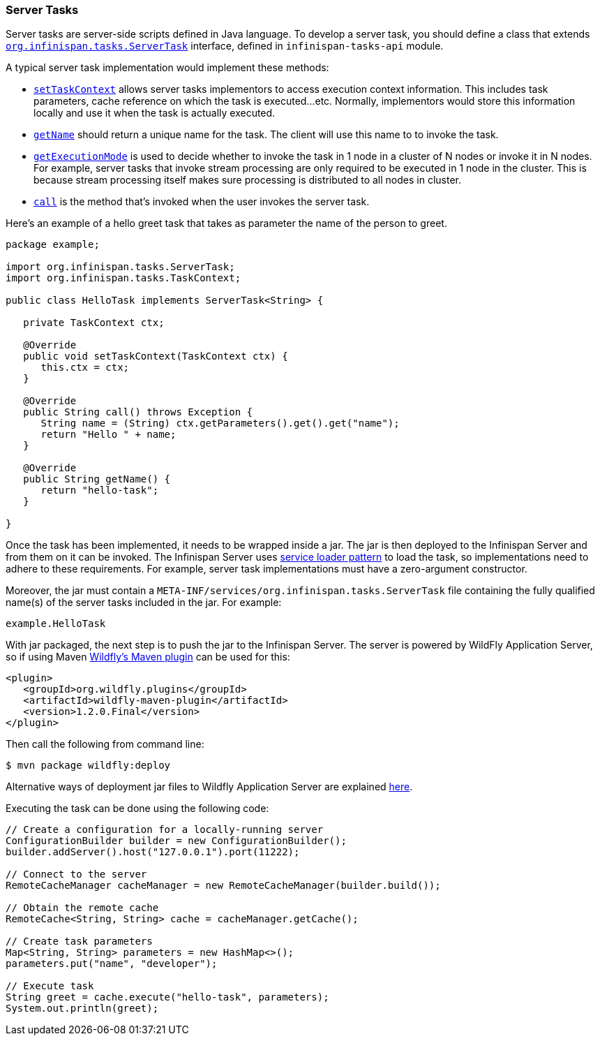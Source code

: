 === Server Tasks

Server tasks are server-side scripts defined in Java language.
To develop a server task, you should define a class that extends
link:{javadocroot}/org/infinispan/tasks/ServerTask.html[`org.infinispan.tasks.ServerTask`]
interface, defined in `infinispan-tasks-api` module.

A typical server task implementation would implement these methods:

* link:{javadocroot}/org/infinispan/tasks/ServerTask.html#setTaskContext-org.infinispan.tasks.TaskContext-[`setTaskContext`]
allows server tasks implementors to access execution context information.
This includes task parameters, cache reference on which the task is executed...etc.
Normally, implementors would store this information locally and use it when the task is actually executed.
* link:{javadocroot}/org/infinispan/tasks/Task.html#getName--[`getName`]
should return a unique name for the task.
The client will use this name to to invoke the task.
* link:{javadocroot}/org/infinispan/tasks/Task.html#getExecutionMode--[`getExecutionMode`]
is used to decide whether to invoke the task in 1 node in a cluster of N nodes or invoke it in N nodes.
For example, server tasks that invoke stream processing are only required to be executed in 1 node in the cluster.
This is because stream processing itself makes sure processing is distributed to all nodes in cluster.
* http://docs.oracle.com/javase/8/docs/api/java/util/concurrent/Callable.html?is-external=true#call--[`call`]
is the method that's invoked when the user invokes the server task.

Here's an example of a hello greet task that takes as parameter the name of the person to greet.

[source,java]
----
package example;

import org.infinispan.tasks.ServerTask;
import org.infinispan.tasks.TaskContext;

public class HelloTask implements ServerTask<String> {

   private TaskContext ctx;

   @Override
   public void setTaskContext(TaskContext ctx) {
      this.ctx = ctx;
   }

   @Override
   public String call() throws Exception {
      String name = (String) ctx.getParameters().get().get("name");
      return "Hello " + name;
   }

   @Override
   public String getName() {
      return "hello-task";
   }

}
----

Once the task has been implemented, it needs to be wrapped inside a jar.
The jar is then deployed to the Infinispan Server and from them on it can be invoked.
The Infinispan Server uses
https://docs.oracle.com/javase/8/docs/api/java/util/ServiceLoader.html[service loader pattern]
to load the task, so implementations need to adhere to these requirements.
For example, server task implementations must have a zero-argument constructor.

Moreover, the jar must contain a
`META-INF/services/org.infinispan.tasks.ServerTask`
file containing the fully qualified name(s) of the server tasks included in the jar.
For example:

[source]
----
example.HelloTask
----

With jar packaged, the next step is to push the jar to the Infinispan Server.
The server is powered by WildFly Application Server, so if using Maven
https://docs.jboss.org/wildfly/plugins/maven/latest/index.html[Wildfly's Maven plugin]
can be used for this:

[source, xml]
----
<plugin>
   <groupId>org.wildfly.plugins</groupId>
   <artifactId>wildfly-maven-plugin</artifactId>
   <version>1.2.0.Final</version>
</plugin>
----

Then call the following from command line:

[source, bash]
----
$ mvn package wildfly:deploy
----

Alternative ways of deployment jar files to Wildfly Application Server are explained
https://docs.jboss.org/author/display/WFLY10/Application+deployment[here].

Executing the task can be done using the following code:

[source, java]
----
// Create a configuration for a locally-running server
ConfigurationBuilder builder = new ConfigurationBuilder();
builder.addServer().host("127.0.0.1").port(11222);

// Connect to the server
RemoteCacheManager cacheManager = new RemoteCacheManager(builder.build());

// Obtain the remote cache
RemoteCache<String, String> cache = cacheManager.getCache();

// Create task parameters
Map<String, String> parameters = new HashMap<>();
parameters.put("name", "developer");

// Execute task
String greet = cache.execute("hello-task", parameters);
System.out.println(greet);
----
